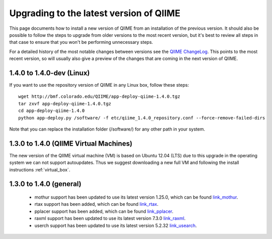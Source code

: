 .. _upgrade:

Upgrading to the latest version of QIIME
========================================
This page documents how to install a new version of QIIME from an installation of the previous version. It should also be possible to follow the steps to upgrade from older versions to the most recent version, but it's best to review all steps in that case to ensure that you won't be performing unnecessary steps. 

For a detailed history of the most notable changes between versions see the `QIIME ChangeLog <http://qiime.svn.sourceforge.net/viewvc/qiime/trunk/ChangeLog?view=markup>`_. This points to the most recent version, so will usually also give a preview of the changes that are coming in the next version of QIIME.

1.4.0 to 1.4.0-dev (Linux)
---------------------------
If you want to use the repository version of QIIME in any Linux box, follow these steps:

::
        
        wget http://bmf.colorado.edu/QIIME/app-deploy-qiime-1.4.0.tgz
        tar zxvf app-deploy-qiime-1.4.0.tgz
        cd app-deploy-qiime-1.4.0
        python app-deploy.py /software/ -f etc/qiime_1.4.0_repository.conf --force-remove-failed-dirs
        
Note that you can replace the installation folder (/software/) for any other path in your system.
        
1.3.0 to 1.4.0 (QIIME Virtual Machines)
---------------------------------------
The new version of the QIIME virtual machine (VM) is based on Ubuntu 12.04 (LTS) due to this upgrade in the operating system we can not support autoupdates. Thus we suggest downloading a new full VM and following the install instructions :ref:`virtual_box`.

1.3.0 to 1.4.0 (general)
------------------------
 * mothur support has been updated to use its latest version 1.25.0, which can be found `link_mothur <http://www.mothur.org/w/images/6/6d/Mothur.1.25.0.zip>`_.
 * rtax support has been added, which can be found `link_rtax <http://dev.davidsoergel.com/trac/rtax/raw-attachment/wiki/Releases/rtax-0.98.tgz>`_.
 * pplacer support has been added, which can be found `link_pplacer <http://matsen.fhcrc.org/pplacer/builds/pplacer-v1.1-Linux.tar.gz>`_.
 * raxml support has been updated to use its latest version 7.3.0 `link_raxml <ftp://thebeast.colorado.edu/pub/QIIME-v1.5.0-dependencies/stamatak-standard-RAxML-5_7_2012.tgz>`_.
 * userch support has been updated to use its latest version 5.2.32 `link_usearch <http://www.drive5.com/usearch/>`_.
 